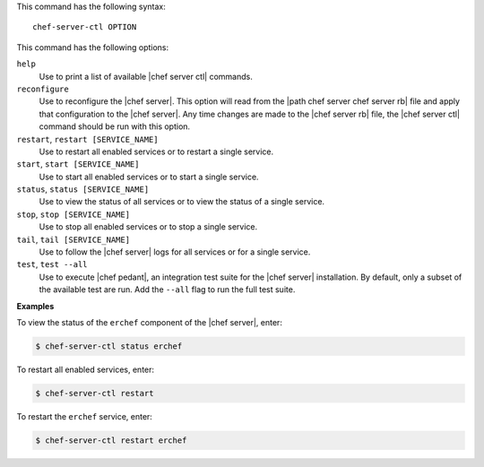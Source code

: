 .. The contents of this file are included in multiple topics.
.. This file describes a command or a sub-command for Knife.
.. This file should not be changed in a way that hinders its ability to appear in multiple documentation sets.


This command has the following syntax::

   chef-server-ctl OPTION

This command has the following options:

``help``
   Use to print a list of available |chef server ctl| commands.

``reconfigure``
   Use to reconfigure the |chef server|. This option will read from the |path chef server chef server rb| file and apply that configuration to the |chef server|. Any time changes are made to the |chef server rb| file, the |chef server ctl| command should be run with this option.

``restart``, ``restart [SERVICE_NAME]``
   Use to restart all enabled services or to restart a single service.

``start``, ``start [SERVICE_NAME]``
   Use to start all enabled services or to start a single service.

``status``, ``status [SERVICE_NAME]``
   Use to view the status of all services or to view the status of a single service.

``stop``, ``stop [SERVICE_NAME]``
   Use to stop all enabled services or to stop a single service.

``tail``, ``tail [SERVICE_NAME]``
   Use to follow the |chef server| logs for all services or for a single service.

``test``, ``test --all``
   Use to execute |chef pedant|, an integration test suite for the |chef server| installation. By default, only a subset of the available test are run. Add the ``--all`` flag to run the full test suite.

**Examples**

To view the status of the ``erchef`` component of the |chef server|, enter:

.. code-block:: bash

   $ chef-server-ctl status erchef

To restart all enabled services, enter:

.. code-block:: bash

   $ chef-server-ctl restart 

To restart the ``erchef`` service, enter:

.. code-block:: bash

   $ chef-server-ctl restart erchef 
